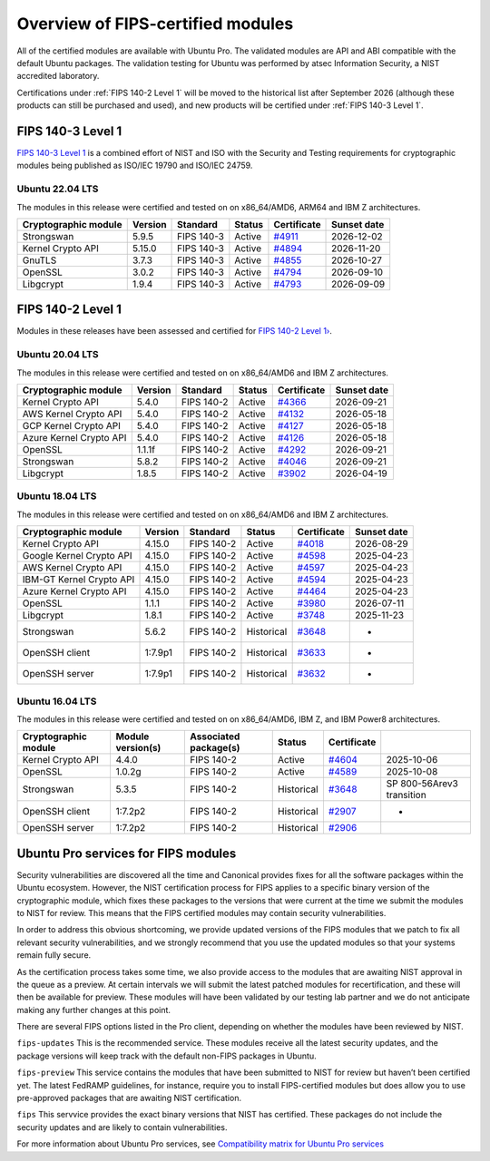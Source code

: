 Overview of FIPS-certified modules
##################################

All of the certified modules are available with Ubuntu Pro. The validated modules are API and ABI compatible with the default Ubuntu packages. The validation testing for Ubuntu was performed by atsec Information Security, a NIST accredited laboratory. 

Certifications under :ref:`FIPS 140-2 Level 1` will be moved to the historical list after September 2026 (although these products can still be purchased and used), and new products will be certified under :ref:`FIPS 140-3 Level 1`. 

FIPS 140-3 Level 1
==================

`FIPS 140-3 Level 1 <https://ubuntu.com/blog/ubuntu-22-04-fips-140-3-modules-available-for-preview>`_ is a combined effort of NIST and ISO with the Security and Testing requirements for cryptographic modules being published as ISO/IEC 19790 and ISO/IEC 24759. 

Ubuntu 22.04 LTS
----------------

The modules in this release were certified and tested on on x86_64/AMD6, ARM64 and IBM Z architectures.  

.. csv-table:: 
   :header: "Cryptographic module", "Version", "Standard", "Status", "Certificate", "Sunset date"

   "Strongswan", "5.9.5", "FIPS 140-3", "Active", "`#4911 <https://csrc.nist.gov/projects/cryptographic-module-validation-program/certificate/4911>`_", "2026-12-02"
   "Kernel Crypto API", "5.15.0", "FIPS 140-3", "Active", "`#4894 <https://csrc.nist.gov/projects/cryptographic-module-validation-program/certificate/4894>`_", "2026-11-20"
   "GnuTLS", "3.7.3", "FIPS 140-3", "Active", "`#4855 <https://csrc.nist.gov/projects/cryptographic-module-validation-program/certificate/4855>`_", "2026-10-27"
   "OpenSSL", "3.0.2", "FIPS 140-3", "Active", "`#4794 <https://csrc.nist.gov/projects/cryptographic-module-validation-program/certificate/4794>`_", "2026-09-10"
   "Libgcrypt", "1.9.4", "FIPS 140-3", "Active", "`#4793 <https://csrc.nist.gov/projects/cryptographic-module-validation-program/certificate/4793>`_", "2026-09-09"

FIPS 140-2 Level 1
==================

Modules in these releases have been assessed and certified for `FIPS 140-2 Level 1› <https://csrc.nist.gov/pubs/fips/140-2/upd2/final>`_.

Ubuntu 20.04 LTS
----------------

The modules in this release were certified and tested on on x86_64/AMD6 and IBM Z architectures.  

.. csv-table:: 
   :header: "Cryptographic module", "Version", "Standard", "Status", "Certificate", "Sunset date"

   "Kernel Crypto API", "5.4.0", "FIPS 140-2", "Active", "`#4366 <https://csrc.nist.gov/projects/cryptographic-module-validation-program/certificate/4366>`_", "2026-09-21"
   "AWS Kernel Crypto API", "5.4.0", "FIPS 140-2", "Active", "`#4132 <https://csrc.nist.gov/projects/cryptographic-module-validation-program/certificate/4132>`_", "2026-05-18"
   "GCP Kernel Crypto API", "5.4.0", "FIPS 140-2", "Active", "`#4127 <https://csrc.nist.gov/projects/cryptographic-module-validation-program/certificate/4127>`_", "2026-05-18"
   "Azure Kernel Crypto API", "5.4.0", "FIPS 140-2", "Active", "`#4126 <https://csrc.nist.gov/projects/cryptographic-module-validation-program/certificate/4126>`_", "2026-05-18"
   "OpenSSL", "1.1.1f", "FIPS 140-2", "Active", "`#4292 <https://csrc.nist.gov/projects/cryptographic-module-validation-program/certificate/4292>`_", "2026-09-21"
   "Strongswan", "5.8.2", "FIPS 140-2", "Active", "`#4046 <https://csrc.nist.gov/projects/cryptographic-module-validation-program/certificate/4046>`_", "2026-09-21"
   "Libgcrypt", "1.8.5", "FIPS 140-2", "Active", "`#3902 <https://csrc.nist.gov/projects/cryptographic-module-validation-program/certificate/3902>`_", "2026-04-19"

Ubuntu 18.04 LTS
----------------

The modules in this release were certified and tested on on x86_64/AMD6 and IBM Z architectures.  


.. csv-table:: 
   :header: "Cryptographic module", "Version", "Standard", "Status", "Certificate", "Sunset date"

   "Kernel Crypto API", "4.15.0", "FIPS 140-2", "Active", "`#4018 <https://csrc.nist.gov/projects/cryptographic-module-validation-program/certificate/4018>`_", "2026-08-29"
   "Google Kernel Crypto API", "4.15.0", "FIPS 140-2", "Active", "`#4598 <https://csrc.nist.gov/projects/cryptographic-module-validation-program/certificate/4598>`_", "2025-04-23"
   "AWS Kernel Crypto API", "4.15.0", "FIPS 140-2", "Active", "`#4597 <https://csrc.nist.gov/projects/cryptographic-module-validation-program/certificate/4597>`_", "2025-04-23"
   "IBM-GT Kernel Crypto API", "4.15.0", "FIPS 140-2", "Active", "`#4594 <https://csrc.nist.gov/projects/cryptographic-module-validation-program/certificate/4594>`_", "2025-04-23"
   "Azure Kernel Crypto API", "4.15.0", "FIPS 140-2", "Active", "`#4464 <https://csrc.nist.gov/projects/cryptographic-module-validation-program/certificate/4464>`_", "2025-04-23"
   "OpenSSL", "1.1.1", "FIPS 140-2", "Active", "`#3980 <https://csrc.nist.gov/projects/cryptographic-module-validation-program/certificate/3980>`_", "2026-07-11"
   "Libgcrypt", "1.8.1", "FIPS 140-2", "Active", "`#3748 <https://csrc.nist.gov/projects/cryptographic-module-validation-program/certificate/3748>`_", "2025-11-23"
   "Strongswan", "5.6.2", "FIPS 140-2", "Historical", "`#3648 <https://csrc.nist.gov/projects/cryptographic-module-validation-program/certificate/3648>`_", "-"
   "OpenSSH client", "1:7.9p1", "FIPS 140-2", "Historical", "`#3633 <https://csrc.nist.gov/projects/cryptographic-module-validation-program/certificate/3633>`_", "-"
   "OpenSSH server", "1:7.9p1", "FIPS 140-2", "Historical", "`#3632 <https://csrc.nist.gov/projects/cryptographic-module-validation-program/certificate/3632>`_", "-"

Ubuntu 16.04 LTS
----------------

The modules in this release were certified and tested on on x86_64/AMD6, IBM Z, and IBM Power8 architectures.  

.. csv-table:: 
   :header: "Cryptographic module", "Module version(s)", "Associated package(s)", "Status", "Certificate"

   "Kernel Crypto API", "4.4.0", "FIPS 140-2", "Active", "`#4604 <https://csrc.nist.gov/projects/cryptographic-module-validation-program/certificate/4604>`_", "2025-10-06"
   "OpenSSL", "1.0.2g", "FIPS 140-2", "Active", "`#4589 <https://csrc.nist.gov/projects/cryptographic-module-validation-program/certificate/4589>`_", "2025-10-08"
   "Strongswan", "5.3.5", "FIPS 140-2", "Historical", "`#3648 <https://csrc.nist.gov/projects/cryptographic-module-validation-program/certificate/3648>`_", "SP 800-56Arev3 transition "
   "OpenSSH client", "1:7.2p2", "FIPS 140-2", "Historical", "`#2907 <https://csrc.nist.gov/projects/cryptographic-module-validation-program/certificate/2907>`_", "-"
   "OpenSSH server", "1:7.2p2", "FIPS 140-2", "Historical", "`#2906 <https://csrc.nist.gov/projects/cryptographic-module-validation-program/certificate/2906>`_", ""

Ubuntu Pro services for FIPS modules 
======================================

Security vulnerabilities are discovered all the time and Canonical provides fixes for all the software packages within the Ubuntu ecosystem. However, the NIST certification process for FIPS applies to a specific binary version of the cryptographic module, which fixes these packages to the versions that were current at the time we submit the modules to NIST for review. This means that the FIPS certified modules may contain security vulnerabilities.

In order to address this obvious shortcoming, we provide updated versions of the FIPS modules that we patch to fix all relevant security vulnerabilities, and we strongly recommend that you use the updated modules so that your systems remain fully secure.

As the certification process takes some time, we also provide access to the modules that are awaiting NIST approval in the queue as a preview. At certain intervals we will submit the latest patched modules for recertification, and these will then be available for preview. These modules will have been validated by our testing lab partner and we do not anticipate making any further changes at this point.

There are several FIPS options listed in the Pro client, depending on whether the modules have been reviewed by NIST. 

``fips-updates``
This is the recommended service. These modules receive all the latest security updates, and the package versions will keep track with the default non-FIPS packages in Ubuntu.

``fips-preview``
This service contains the modules that have been submitted to NIST for review but haven’t been certified yet. The latest FedRAMP guidelines, for instance, require you to install FIPS-certified modules but does allow you to use pre-approved packages that are awaiting NIST certification.

``fips``
This servvice provides the exact binary versions that NIST has certified. These packages do not include the security updates and are likely to contain vulnerabilities.

For more information about Ubuntu Pro services, see `Compatibility matrix for Ubuntu Pro services <https://canonical-ubuntu-pro-client.readthedocs-hosted.com/en/latest/references/compatibility_matrix/>`_


